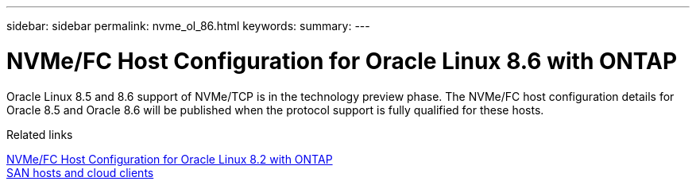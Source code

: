 ---
sidebar: sidebar
permalink: nvme_ol_86.html
keywords: 
summary: 
---

= NVMe/FC Host Configuration for Oracle Linux 8.6 with ONTAP
:toc: macro
:hardbreaks:
:toclevels: 1
:nofooter:
:icons: font
:linkattrs:
:imagesdir: ./media/

[.lead]
Oracle Linux 8.5 and 8.6 support of NVMe/TCP is in the technology preview phase. The NVMe/FC host configuration details for Oracle 8.5 and Oracle 8.6 will be published when the protocol support is fully qualified for these hosts. 

.Related links

link:https://docs.netapp.com/us-en/ontap-sanhost/nvme_ol_82.html[NVMe/FC Host Configuration for Oracle Linux 8.2 with ONTAP^]
link:https://docs.netapp.com/us-en/ontap-sanhost/index.html[SAN hosts and cloud clients^]